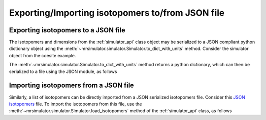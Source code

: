 

.. _load_isotopomers:


Exporting/Importing isotopomers to/from JSON file
=================================================

Exporting isotopomers to a JSON file
------------------------------------

The isotopomers and dimensions from the :ref:`simulator_api` class object may
be serialized to a JSON compliant python dictionary object using the
:meth:`~mrsimulator.simulator.Simulator.to_dict_with_units` method. Consider
the simulator object from the coesite example.

.. doctest::

    >>> py_dict = sim_coesite.to_dict_with_units()
    >>> pprint(py_dict)
    {'isotopomers': [{'abundance': '0.83 %',
                      'sites': [{'isotope': '17O',
                                 'isotropic_chemical_shift': '29.0 ppm',
                                 'quadrupolar': {'Cq': '6050000.0 Hz',
                                                 'eta': 0.0}}]},
                     {'abundance': '1.05 %',
                      'sites': [{'isotope': '17O',
                                 'isotropic_chemical_shift': '41.0 ppm',
                                 'quadrupolar': {'Cq': '5430000.0 Hz',
                                                 'eta': 0.166}}]},
                     {'abundance': '2.16 %',
                      'sites': [{'isotope': '17O',
                                 'isotropic_chemical_shift': '57.0 ppm',
                                 'quadrupolar': {'Cq': '5450000.0 Hz',
                                                 'eta': 0.168}}]},
                     {'abundance': '2.05 %',
                      'sites': [{'isotope': '17O',
                                 'isotropic_chemical_shift': '53.0 ppm',
                                 'quadrupolar': {'Cq': '5520000.0 Hz',
                                                 'eta': 0.169}}]},
                     {'abundance': '1.9 %',
                      'sites': [{'isotope': '17O',
                                 'isotropic_chemical_shift': '58.0 ppm',
                                 'quadrupolar': {'Cq': '5160000.0 Hz',
                                                 'eta': 0.292}}]}]}

The :meth:`~mrsimulator.simulator.Simulator.to_dict_with_units` method returns
a python dictionary, which can then be serialized to a file using the JSON
module, as follows

.. doctest::

    >>> import json
    >>> filename = 'my_serialized_file.json'
    >>> with open(filename, 'w') as f:
    ...     json.dump(py_dict, f)

.. testsetup::
    >>> import os
    >>> os.remove('my_serialized_file.json')

Importing isotopomers from a JSON file
--------------------------------------

Similarly, a list of isotopomers can be directly imported from a JSON
serialized isotopomers file. Consider this `JSON isotopomers <https://raw.githubusercontent.com/DeepanshS/mrsimulator-test/master/isotopomers_test.json>`_ file.
To import the isotopomers from this file, use the
:meth:`~mrsimulator.simulator.Simulator.load_isotopomers`
method of the :ref:`simulator_api` class, as follows

.. testsetup::
    >>> from mrsimulator import Simulator
    >>> sim = Simulator()
    >>> filename = 'https://raw.githubusercontent.com/DeepanshS/mrsimulator-test/master/isotopomers_test.json'
    >>> sim.load_isotopomers(filename)

.. doctest::

    >>> from mrsimulator import Simulator # doctest: +SKIP
    >>> sim = Simulator() # doctest: +SKIP

    >>> filename = 'https://raw.githubusercontent.com/DeepanshS/mrsimulator-test/master/isotopomers_test.json'

    >>> sim.load_isotopomers(filename) # doctest: +SKIP

    >>> # The seven isotopomers from the file are added to the isotopomers
    >>> # attribute of the simulator class.
    >>> len(sim.isotopomers)
    7

.. testsetup::
    >>> import os
    >>> os.remove('isotopomers_test.json')
